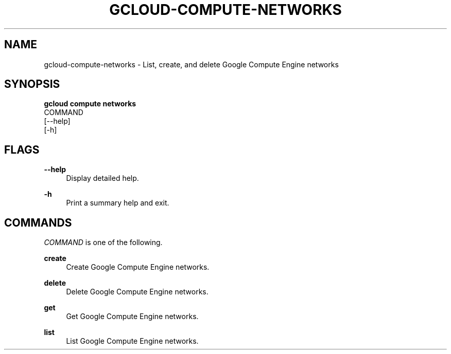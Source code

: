 '\" t
.TH "GCLOUD\-COMPUTE\-NETWORKS" "1"
.ie \n(.g .ds Aq \(aq
.el       .ds Aq '
.nh
.ad l
.SH "NAME"
gcloud-compute-networks \- List, create, and delete Google Compute Engine networks
.SH "SYNOPSIS"
.sp
.nf
\fBgcloud compute networks\fR
  COMMAND
  [\-\-help]
  [\-h]
.fi
.SH "FLAGS"
.PP
\fB\-\-help\fR
.RS 4
Display detailed help\&.
.RE
.PP
\fB\-h\fR
.RS 4
Print a summary help and exit\&.
.RE
.SH "COMMANDS"
.sp
\fICOMMAND\fR is one of the following\&.
.PP
\fBcreate\fR
.RS 4
Create Google Compute Engine networks\&.
.RE
.PP
\fBdelete\fR
.RS 4
Delete Google Compute Engine networks\&.
.RE
.PP
\fBget\fR
.RS 4
Get Google Compute Engine networks\&.
.RE
.PP
\fBlist\fR
.RS 4
List Google Compute Engine networks\&.
.RE
